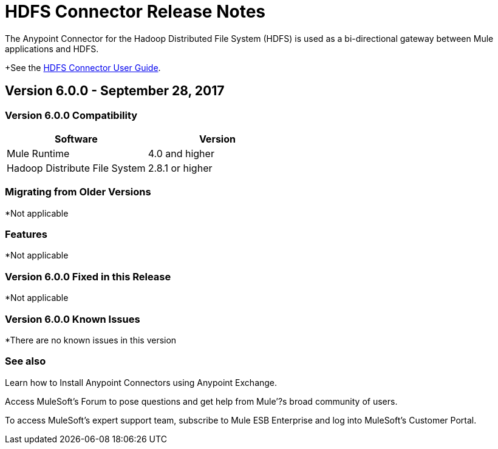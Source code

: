 = HDFS Connector Release Notes
:keywords: release notes, connectors, hdfs

The Anypoint Connector for the Hadoop Distributed File System (HDFS) is used as a bi-directional gateway between Mule applications and HDFS.

+See the link:/mule-user-guide/v/4.0/hdfs-connector[HDFS Connector User Guide].

== Version 6.0.0 - September 28, 2017

=== Version 6.0.0 Compatibility

[%header,width="100%", cols=","]
|===
|Software |Version
|Mule Runtime | 4.0 and higher
|Hadoop Distribute File System | 2.8.1 or higher
|===
=== Migrating from Older Versions

*Not applicable

=== Features

*Not applicable


=== Version 6.0.0 Fixed in this Release

*Not applicable


=== Version 6.0.0 Known Issues

*There are no known issues in this version

=== See also

Learn how to Install Anypoint Connectors using Anypoint Exchange.

Access MuleSoft’s Forum to pose questions and get help from Mule’?s broad community of users.

To access MuleSoft’s expert support team, subscribe to Mule ESB Enterprise and log into MuleSoft’s Customer Portal.
